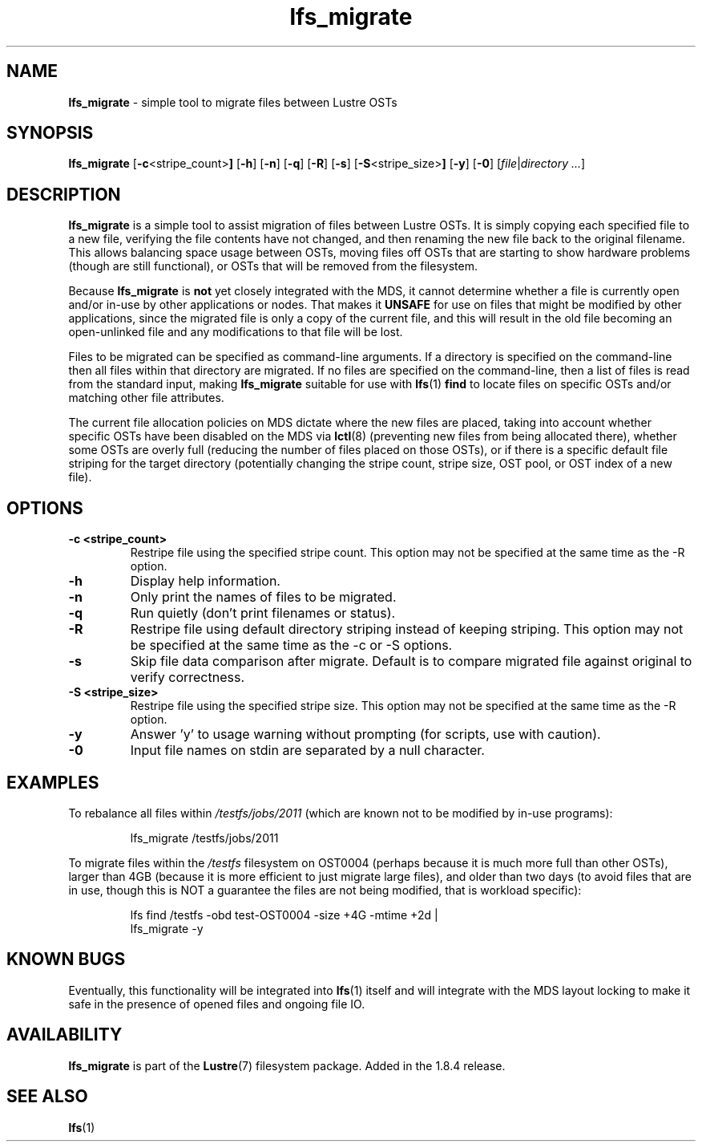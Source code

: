 .TH lfs_migrate 1 "Jun 16, 2017" Lustre "utilities"
.SH NAME
.B lfs_migrate
\- simple tool to migrate files between Lustre OSTs
.SH SYNOPSIS
.B lfs_migrate
.RB [ -c <stripe_count> ]
.RB [ -h ]
.RB [ -n ]
.RB [ -q ]
.RB [ -R ]
.RB [ -s ]
.RB [ -S <stripe_size> ]
.RB [ -y ]
.RB [ -0 ]
.RI [ file | "directory ..." ]
.br
.SH DESCRIPTION
.B lfs_migrate
is a simple tool to assist migration of files between Lustre OSTs.  It
is simply copying each specified file to a new file, verifying the file
contents have not changed, and then renaming the new file back to the
original filename.  This allows balancing space usage between OSTs, moving
files off OSTs that are starting to show hardware problems (though are still
functional), or OSTs that will be removed from the filesystem.
.PP
Because
.B lfs_migrate
is
.B not
yet closely integrated with the MDS, it cannot determine whether a file
is currently open and/or in-use by other applications or nodes.  That makes
it
.B
UNSAFE
for use on files that might be modified by other applications, since the
migrated file is only a copy of the current file, and this will result in
the old file becoming an open-unlinked file and any modifications to that
file will be lost.
.PP
Files to be migrated can be specified as command-line arguments.  If a
directory is specified on the command-line then all files within that
directory are migrated.  If no files are specified on the command-line,
then a list of files is read from the standard input, making
.B lfs_migrate
suitable for use with
.BR lfs (1) " find"
to locate files on specific OSTs and/or matching other file attributes.
.PP
The current file allocation policies on MDS dictate where the new files
are placed, taking into account whether specific OSTs have been disabled
on the MDS via
.BR lctl (8)
(preventing new files from being allocated there), whether
some OSTs are overly full (reducing the number of files placed on those
OSTs), or if there is a specific default file striping for the target
directory (potentially changing the stripe count, stripe size, OST pool,
or OST index of a new file).
.SH OPTIONS
.TP
.B \\-c <stripe_count>
Restripe file using the specified stripe count. This option may not be
specified at the same time as the -R option.
.TP
.B \\-h
Display help information.
.TP
.B \\-n
Only print the names of files to be migrated.
.TP
.B \\-q
Run quietly (don't print filenames or status).
.TP
.B \\-R
Restripe file using default directory striping instead of keeping striping.
This option may not be specified at the same time as the -c or -S options.
.TP
.B \\-s
Skip file data comparison after migrate.  Default is to compare migrated file
against original to verify correctness.
.TP
.B \\-S <stripe_size>
Restripe file using the specified stripe size. This option may not be
specified at the same time as the -R option.
.TP
.B \\-y
Answer 'y' to usage warning without prompting (for scripts, use with caution).
.TP
.B \\-0
Input file names on stdin are separated by a null character.
.SH EXAMPLES
To rebalance all files within
.I /testfs/jobs/2011
(which are known not to be modified by in-use programs):
.IP
lfs_migrate /testfs/jobs/2011
.PP
To migrate files within the
.I /testfs
filesystem on OST0004 (perhaps because it is much more full than other OSTs),
larger than 4GB (because it is more efficient to just migrate large files),
and older than two days (to avoid files that are in use, though this is NOT
a guarantee the files are not being modified, that is workload specific):
.IP
lfs find /testfs -obd test-OST0004 -size +4G -mtime +2d |
    lfs_migrate -y
.SH KNOWN BUGS
Eventually, this functionality will be integrated into
.BR lfs (1)
itself and will integrate with the MDS layout locking to make it safe
in the presence of opened files and ongoing file IO.
.SH AVAILABILITY
.B lfs_migrate
is part of the 
.BR Lustre (7) 
filesystem package.  Added in the 1.8.4 release.
.SH SEE ALSO
.BR lfs (1)
